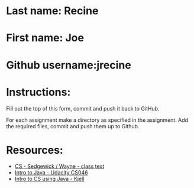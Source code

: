 * Last name: Recine
* First name: Joe
* Github username:jrecine

* Instructions:

Fill out the top of this form, commit and push it back to GitHub.

For each assignment make a directory as specified in the
assignment. Add the required files, commit and push them up to Github.



* Resources:
- [[https://introcs.cs.princeton.edu/java/][CS - Sedgewick / Wayne - class text]]
- [[https://horstmann.com/sjsu/cs046/][Intro to Java - Udacity CS046]]
- [[https://chortle.ccsu.edu/Java5/index.html#03][Intro to CS using Java - Kjell]]
